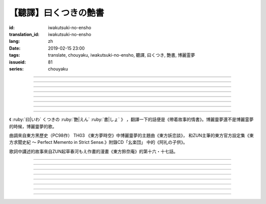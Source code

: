 【聽譯】曰くつきの艶書
===========================================

:id: iwakutsuki-no-ensho
:translation_id: iwakutsuki-no-ensho
:lang: zh
:date: 2019-02-15 23:00
:tags: translate, chouyaku, iwakutsuki-no-ensho, 聽譯, 曰くつき, 艶書, 博麗霊夢
:issueid: 81
:series: chouyaku

.. youtube:: 6IzfbtfI5Gs

.. translate-paragraph::

    特別な世界と　特別な人と

        特別的世界　和特別的人

    何も不思議じゃない　普通の人間と

        和完全沒有不可思議之處的普通人

    憧れでもなくて　羨みでもない

        不是憧憬 也不是羨慕

    限りなくゼロに近い　気持ちだけ

        只是無限接近於零的心情

----

.. translate-paragraph::

    それっていつだって

        那是什麼時候的事情呢

    人って忘れてくから

        人也真是健忘

    傷つかないように

        可能只是盡力不想傷害

    守っているだけなのかも

        只是默默守護着

    しれないね

        也說不定

----

.. translate-paragraph::

    例え明日がこなくても

        就算明天沒有到來

    わたしは続いてく

        我也會繼續下去

    この先も傍に居る

        這以後永遠在你身邊

    そう思いながら

        一邊這麼想着

    眠りにつくの

        一邊要睡着

----

.. translate-paragraph::

    好奇心が強くて　物怖じしないで

        好奇心很強　也不懼怕事物

    誰にも優しくて　少し利己的な娘

        對誰都很溫柔　也有點利己的孩子

    ここで生きてくこと　ルールを守れば

        要在這兒生活的話　只要遵守規則

    難しくないよ　不安はあるけど

        一點也不難呀　雖然會有不安

----

.. translate-paragraph::

    もし君がいつか

        如果有一天

    人の敵になっても

        你與衆人爲敵的話

    大丈夫だから

        也沒關係的

    わたしもあのひともいる

        我和那個人都在

    覚えてるよ

        記住這呀

----

.. translate-paragraph::

    例え世界が崩れても

        就算世界都崩潰了

    平和は続くから

        和平也會繼續下去的

    わたしの中のあの娘を

        我心中的那個孩子

    ずっと生かしてたい

        想讓她一直活下去

    生きてる限り

        只要我還活着

----

.. translate-paragraph::

    普通の人間だけど　普通じゃない

        雖然是普通人　卻不普通

    わたしと似てる君を　見守りたい

        想要守護很像我的你

----

.. translate-paragraph::

    例え二度と目が覚めなくても

        就算再也不會睜開眼睛

    記憶は繋がる

        記憶是連在一起的

    わたしじゃなくなるけど

        雖然會變得不再是我了

    わたしでいるから

        但是以我的方式存在

----

.. panel-default::
    :title: `東方妖恋談 （原曲） <https://www.youtube.com/watch?v=adikQbVv-IU>`_

    .. youtube:: adikQbVv-IU

《 :ruby:`曰|いわ` くつきの :ruby:`艶|えん`  :ruby:`書|しょ` 》
，翻譯一下的話便是《帶着故事的情書》。博麗靈夢還不是博麗霊夢的時候，博麗靈夢的歌。

曲調來自東方黑歷史（PC98作） TH03 《東方夢時空》中博麗靈夢的主題曲《東方妖恋談》，
和ZUN主筆的東方官方設定集《東方求聞史紀 〜 Perfect Memento in Strict Sense.》附錄CD「幺楽団」
中的《阿礼の子供》。

歌詞中講述的故事來自ZUN起草春河もえ作畫的漫畫《東方鈴奈庵》的第十六・十七話。

----

.. translate-paragraph::

    :ruby:`特別|とくべつ` な :ruby:`世界|せかい` と :ruby:`特別|とくべつ` な :ruby:`人|ひと` と

        特別的世界　和特別的人

    :ruby:`何|なに` も :ruby:`不思議|ふしぎ` じゃない :ruby:`普通|ふつう` の :ruby:`人間|にんげん` と

        和完全沒有不可思議之處的普通人

    :ruby:`憧|あこが` れでもなくて :ruby:`羨|うらや` みでもない

        不是憧憬 也不是羨慕

    :ruby:`限|かぎ` りなくゼロに :ruby:`近|ちか` い :ruby:`気|き`  :ruby:`持|も` ちだけ

        只是無限接近於零的心情

----

.. translate-paragraph::

    それっていつだって

        那是什麼時候的事情呢

    :ruby:`人|ひと` って :ruby:`忘|わす` れてくから

        人也真是健忘

    :ruby:`傷|きず` つかないように

        可能只是盡力不想傷害

    :ruby:`守|まも` っているだけなのかも

        只是默默守護着

    しれないね

        也說不定

----

.. translate-paragraph::

    :ruby:`例|たと` え :ruby:`明日|あした` がこなくても

        就算明天沒有到來

    わたしは :ruby:`続|つづ` いてく

        我也會繼續下去

    この :ruby:`先|さき` も :ruby:`傍|そば` に :ruby:`居|い` る

        這以後永遠在你身邊

    そう :ruby:`思|おも` いながら

        一邊這麼想着

    :ruby:`眠|ねむ` りにつくの

        一邊要睡着

----

.. translate-paragraph::

    :ruby:`好奇|こうき`  :ruby:`心|しん` が :ruby:`強|つよ` くて　 :ruby:`物|も`  :ruby:`怖|の` じしないで

        好奇心很強　也不懼怕事物

    :ruby:`誰|だれ` にも :ruby:`優|やさ` しくて　 :ruby:`少|すこ` し :ruby:`利己|りこ`  :ruby:`的|てき` な :ruby:`娘|むすめ`

        對誰都很溫柔　也有點利己的孩子

    ここで :ruby:`生|い` きてくこと　ルールを :ruby:`守|まも` れば

        要在這兒生活的話　只要遵守規則

    :ruby:`難|むずか` しくないよ　 :ruby:`不安|ふあん` はあるけど

        一點也不難呀　雖然會有不安

----

.. translate-paragraph::

    もし :ruby:`君|きみ` がいつか

        如果有一天

    :ruby:`人|ひと` の :ruby:`敵|てき` になっても

        你與衆人爲敵的話

    :ruby:`大丈夫|だいじょうぶ` だから

        也沒關係的

    わたしもあのひともいる

        我和那個人都在

    :ruby:`覚|おぼ` えてるよ

        記住這呀

----

.. translate-paragraph::

    :ruby:`例|たと` え :ruby:`世界|せかい` が :ruby:`崩|くず` れても

        就算世界都崩潰了

    :ruby:`平和|へいわ` は :ruby:`続|つづ` くから

        和平也會繼續下去的

    わたしの :ruby:`中|なか` のあの :ruby:`娘|むすめ` を

        我心中的那個孩子

    ずっと :ruby:`生|い` かしてたい

        想讓她一直活下去

    :ruby:`生|い` きてる :ruby:`限|かぎ` り

        只要我還活着

----

.. translate-paragraph::

    :ruby:`普通|ふつう` の :ruby:`人間|にんげん` だけど :ruby:`普通|ふつう` じゃない

        雖然是普通人　卻不普通

    わたしと :ruby:`似|に` てる :ruby:`君|きみ` を :ruby:`見|み`  :ruby:`守|ま` りたい

        想要守護很像我的你

----

.. translate-paragraph::

    :ruby:`例|たと` え :ruby:`二|に`  :ruby:`度|ど` と :ruby:`目|め` が :ruby:`覚|さ` めなくても

        就算再也不會睜開眼睛

    :ruby:`記憶|きおく` は :ruby:`繋|つな` がる

        記憶是連在一起的

    わたしじゃなくなるけど

        雖然會變得不再是我了

    わたしでいるから

        但是以我的方式存在